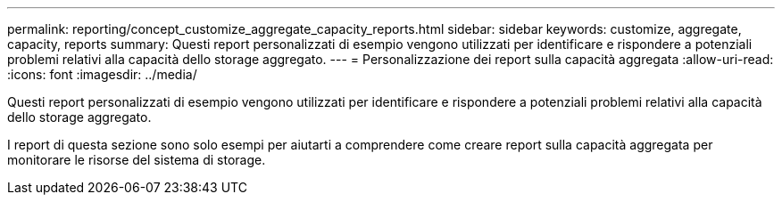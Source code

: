 ---
permalink: reporting/concept_customize_aggregate_capacity_reports.html 
sidebar: sidebar 
keywords: customize, aggregate, capacity, reports 
summary: Questi report personalizzati di esempio vengono utilizzati per identificare e rispondere a potenziali problemi relativi alla capacità dello storage aggregato. 
---
= Personalizzazione dei report sulla capacità aggregata
:allow-uri-read: 
:icons: font
:imagesdir: ../media/


[role="lead"]
Questi report personalizzati di esempio vengono utilizzati per identificare e rispondere a potenziali problemi relativi alla capacità dello storage aggregato.

I report di questa sezione sono solo esempi per aiutarti a comprendere come creare report sulla capacità aggregata per monitorare le risorse del sistema di storage.
